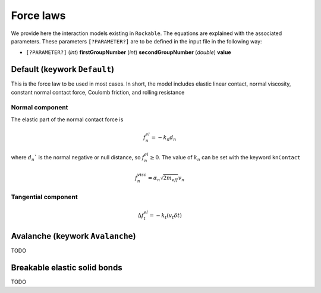 .. _Force-laws:

Force laws
==========

We provide here the interaction models existing in ``Rockable``.
The equations are explained with the associated parameters.
These parameters ``[?PARAMETER?]`` are to be defined in the input file in the following way: 

- ``[?PARAMETER?]`` (*int*) **firstGroupNumber** (*int*) **secondGroupNumber** (*double*) **value**


Default (keywork ``Default``)
-----------------------------

This is the force law to be used in most cases. 
In short, the model includes elastic linear contact, normal viscosity, constant normal contact force, 
Coulomb friction, and rolling resistance


Normal component
""""""""""""""""
The elastic part of the normal contact force is

.. math::
   f_n^{el} = -k_n d_n

where :math:`d_n`` is the normal negative or null distance, so :math:`f_n^{el} \geq 0`. The value of :math:`k_n` can be set with the keyword ``knContact``

.. math::
   f_n^{visc} = \alpha_n \sqrt{2 m_{eff}} v_n


Tangential component
""""""""""""""""""""

.. math::
   \Delta f_t^{el} = -k_t (v_t \delta t)


Avalanche (keywork ``Avalanche``)
---------------------------------

TODO


Breakable elastic solid bonds 
-----------------------------

TODO



